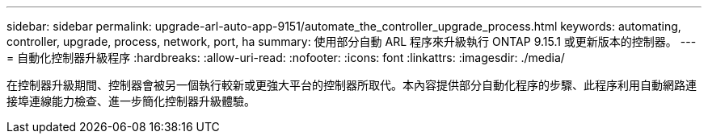 ---
sidebar: sidebar 
permalink: upgrade-arl-auto-app-9151/automate_the_controller_upgrade_process.html 
keywords: automating, controller, upgrade, process, network, port, ha 
summary: 使用部分自動 ARL 程序來升級執行 ONTAP 9.15.1 或更新版本的控制器。 
---
= 自動化控制器升級程序
:hardbreaks:
:allow-uri-read: 
:nofooter: 
:icons: font
:linkattrs: 
:imagesdir: ./media/


[role="lead"]
在控制器升級期間、控制器會被另一個執行較新或更強大平台的控制器所取代。本內容提供部分自動化程序的步驟、此程序利用自動網路連接埠連線能力檢查、進一步簡化控制器升級體驗。
